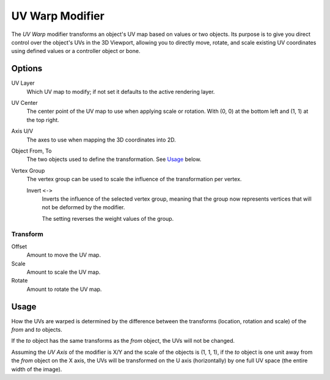 .. index:: Modeling Modifiers; UV Warp Modifier
.. _bpy.types.UVWarpModifier:

****************
UV Warp Modifier
****************

The *UV Warp* modifier transforms an object's UV map based on values or two objects.
Its purpose is to give you direct control over the object's UVs in the 3D Viewport,
allowing you to directly move, rotate, and scale existing UV coordinates
using defined values or a controller object or bone.


Options
=======

.. figure:: /images/modeling_modifiers_modify_uv-warp_panel.png
   :align: right
   :width: 300px

UV Layer
   Which UV map to modify; if not set it defaults to the active rendering layer.

UV Center
   The center point of the UV map to use when applying scale or rotation.
   With (0, 0) at the bottom left and (1, 1) at the top right.

Axis U/V
   The axes to use when mapping the 3D coordinates into 2D.

Object From, To
   The two objects used to define the transformation. See `Usage`_ below.

Vertex Group
   The vertex group can be used to scale the influence of the transformation per vertex.

   Invert ``<->``
      Inverts the influence of the selected vertex group, meaning that the group
      now represents vertices that will not be deformed by the modifier.

      The setting reverses the weight values of the group.


Transform
---------

Offset
   Amount to move the UV map.
Scale
   Amount to scale the UV map.
Rotate
   Amount to rotate the UV map.


Usage
=====

How the UVs are warped is determined by the difference between the transforms (location, rotation and scale)
of the *from* and *to* objects.

If the *to* object has the same transforms as the *from* object, the UVs will not be changed.

Assuming the *UV Axis* of the modifier is X/Y and the scale of the objects is (1, 1, 1), if the *to* object is
one unit away from the *from* object on the X axis, the UVs will be transformed on the U axis (horizontally)
by one full UV space (the entire width of the image).
